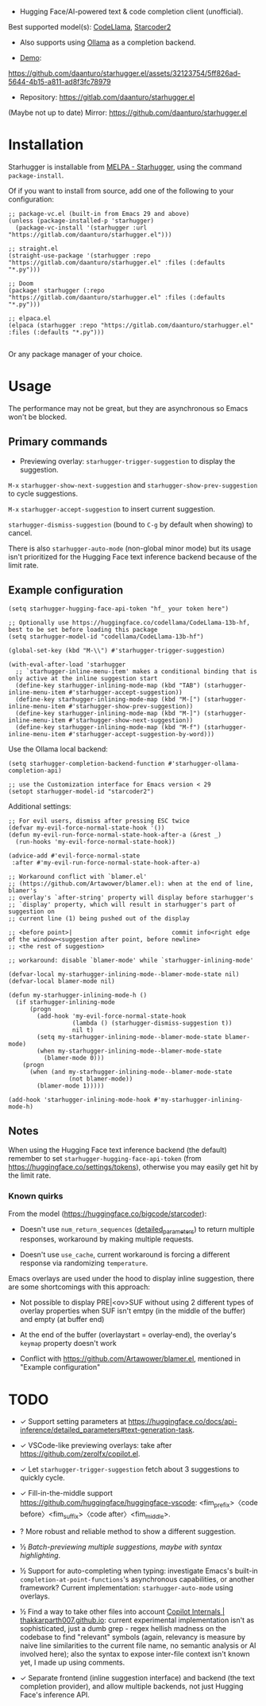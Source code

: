 [[https://melpa.org/#/starhugger][file:https://melpa.org/packages/starhugger-badge.svg]] [[https://stable.melpa.org/#/starhugger][file:https://stable.melpa.org/packages/starhugger-badge.svg]]


- Hugging Face/AI-powered text & code completion client (unofficial).
Best supported model(s):
[[https://huggingface.co/codellama/CodeLlama-13b-hf][CodeLlama]],
[[https://huggingface.co/bigcode/starcoder2-15b][Starcoder2]]


- Also supports using [[https://github.com/ollama/ollama][Ollama]] as a completion backend.


- [[https://github.com/daanturo/starhugger.el/assets/32123754/5ff826ad-5644-4b15-a811-ad8f3fc78979][Demo]]:
https://github.com/daanturo/starhugger.el/assets/32123754/5ff826ad-5644-4b15-a811-ad8f3fc78979

- Repository: [[https://gitlab.com/daanturo/starhugger.el]]

(Maybe not up to date) Mirror: [[https://github.com/daanturo/starhugger.el]]

* Installation

Starhugger is installable from [[https://melpa.org/#/starhugger][MELPA - Starhugger]], using the command ~package-install~.

Of if you want to install from source, add one of the following to your configuration:

#+begin_src elisp
;; package-vc.el (built-in from Emacs 29 and above)
(unless (package-installed-p 'starhugger)
  (package-vc-install '(starhugger :url "https://gitlab.com/daanturo/starhugger.el")))

;; straight.el
(straight-use-package '(starhugger :repo "https://gitlab.com/daanturo/starhugger.el" :files (:defaults "*.py")))

;; Doom
(package! starhugger (:repo "https://gitlab.com/daanturo/starhugger.el" :files (:defaults "*.py")))

;; elpaca.el
(elpaca (starhugger :repo "https://gitlab.com/daanturo/starhugger.el" :files (:defaults "*.py")))

#+end_src

Or any package manager of your choice.

* Usage

The performance may not be great, but they are asynchronous so Emacs won't be blocked.

** Primary commands

- Previewing overlay: ~starhugger-trigger-suggestion~ to display the suggestion.

~M-x~ ~starhugger-show-next-suggestion~ and ~starhugger-show-prev-suggestion~ to cycle suggestions.

~M-x~ ~starhugger-accept-suggestion~ to insert current suggestion.

~starhugger-dismiss-suggestion~ (bound to =C-g= by default when showing) to cancel.

There is also ~starhugger-auto-mode~ (non-global minor mode) but its usage isn't prioritized for the Hugging Face text inference backend because of the limit rate.


** Example configuration

#+begin_src elisp
(setq starhugger-hugging-face-api-token "hf_ your token here")

;; Optionally use https://huggingface.co/codellama/CodeLlama-13b-hf, best to be set before loading this package
(setq starhugger-model-id "codellama/CodeLlama-13b-hf")

(global-set-key (kbd "M-\\") #'starhugger-trigger-suggestion)

(with-eval-after-load 'starhugger
  ;; `starhugger-inline-menu-item' makes a conditional binding that is only active at the inline suggestion start
  (define-key starhugger-inlining-mode-map (kbd "TAB") (starhugger-inline-menu-item #'starhugger-accept-suggestion))
  (define-key starhugger-inlining-mode-map (kbd "M-[") (starhugger-inline-menu-item #'starhugger-show-prev-suggestion))
  (define-key starhugger-inlining-mode-map (kbd "M-]") (starhugger-inline-menu-item #'starhugger-show-next-suggestion))
  (define-key starhugger-inlining-mode-map (kbd "M-f") (starhugger-inline-menu-item #'starhugger-accept-suggestion-by-word)))
#+end_src

Use the Ollama local backend:

#+begin_src elisp
(setq starhugger-completion-backend-function #'starhugger-ollama-completion-api)

;; use the Customization interface for Emacs version < 29
(setopt starhugger-model-id "starcoder2")
#+end_src

Additional settings:

#+begin_src elisp
;; For evil users, dismiss after pressing ESC twice
(defvar my-evil-force-normal-state-hook '())
(defun my-evil-run-force-normal-state-hook-after-a (&rest _)
  (run-hooks 'my-evil-force-normal-state-hook))

(advice-add #'evil-force-normal-state
 :after #'my-evil-run-force-normal-state-hook-after-a)

;; Workaround conflict with `blamer.el'
;; (https://github.com/Artawower/blamer.el): when at the end of line, blamer's
;; overlay's `after-string' property will display before starhugger's
;; `display' property, which will result in starhugger's part of suggestion on
;; current line (1) being pushed out of the display

;; <before point>|                            commit info<right edge of the window><suggestion after point, before newline>
;; <the rest of suggestion>

;; workaround: disable `blamer-mode' while `starhugger-inlining-mode'

(defvar-local my-starhugger-inlining-mode--blamer-mode-state nil)
(defvar-local blamer-mode nil)

(defun my-starhugger-inlining-mode-h ()
  (if starhugger-inlining-mode
      (progn
        (add-hook 'my-evil-force-normal-state-hook
                  (lambda () (starhugger-dismiss-suggestion t))
                  nil t)
        (setq my-starhugger-inlining-mode--blamer-mode-state blamer-mode)
        (when my-starhugger-inlining-mode--blamer-mode-state
          (blamer-mode 0)))
    (progn
      (when (and my-starhugger-inlining-mode--blamer-mode-state
                 (not blamer-mode))
        (blamer-mode 1)))))

(add-hook 'starhugger-inlining-mode-hook #'my-starhugger-inlining-mode-h)
#+end_src



** Notes


When using the Hugging Face text inference backend (the default) remember to set ~starhugger-hugging-face-api-token~ (from [[https://huggingface.co/settings/tokens]]), otherwise you may easily get hit by the limit rate.


*** Known quirks

From the model ([[https://huggingface.co/bigcode/starcoder]]):

- Doesn't use ~num_return_sequences~ ([[https://huggingface.co/docs/api-inference/detailed_parameters#text-generation-task][detailed_parameters]]) to return multiple responses, workaround by making multiple requests.

- Doesn't use ~use_cache~, current workaround is forcing a different response via randomizing ~temperature~.

Emacs overlays are used under the hood to display inline suggestion, there are some shortcomings with this approach:

- Not possible to display PRE|<ov>SUF without using 2 different types of overlay properties when SUF isn't emtpy (in the middle of the buffer) and empty (at buffer end)

- At the end of the buffer (overlaystart = overlay-end), the overlay's ~keymap~ property doesn't work

- Conflict with [[https://github.com/Artawower/blamer.el]], mentioned in "Example configuration"

* TODO

- ✓ Support setting parameters at [[https://huggingface.co/docs/api-inference/detailed_parameters#text-generation-task]].

- ✓ VSCode-like previewing overlays: take after [[https://github.com/zerolfx/copilot.el]].

- ✓ Let ~starhugger-trigger-suggestion~ fetch about 3 suggestions to quickly cycle.

- ✓ Fill-in-the-middle support  [[https://github.com/huggingface/huggingface-vscode]]: <fim_prefix>〈code before〉<fim_suffix>〈code after〉<fim_middle>.

- ? More robust and reliable method to show a different suggestion.

- ½ /Batch-previewing multiple suggestions, maybe with syntax highlighting/.

- ½ Support for auto-completing when typing: investigate Emacs's built-in ~completion-at-point-functions~'s asynchronous capabilities, or another framework?
  Current implementation: ~starhugger-auto-mode~ using overlays.

- ½ Find a way to take other files into account [[https://thakkarparth007.github.io/copilot-explorer/posts/copilot-internals.html][Copilot Internals | thakkarparth007.github.io]]: current experimental implementation isn't as sophisticated, just a dumb grep - regex hellish madness on the codebase to find "relevant" symbols (again, relevancy is measure by naive line similarities to the current file name, no semantic analysis or AI involved here); also the syntax to expose inter-file context isn't known yet, I made up using comments.

- ✓ Separate frontend (inline suggestion interface) and backend (the text completion provider), and allow multiple backends, not just Hugging Face's inference API.
